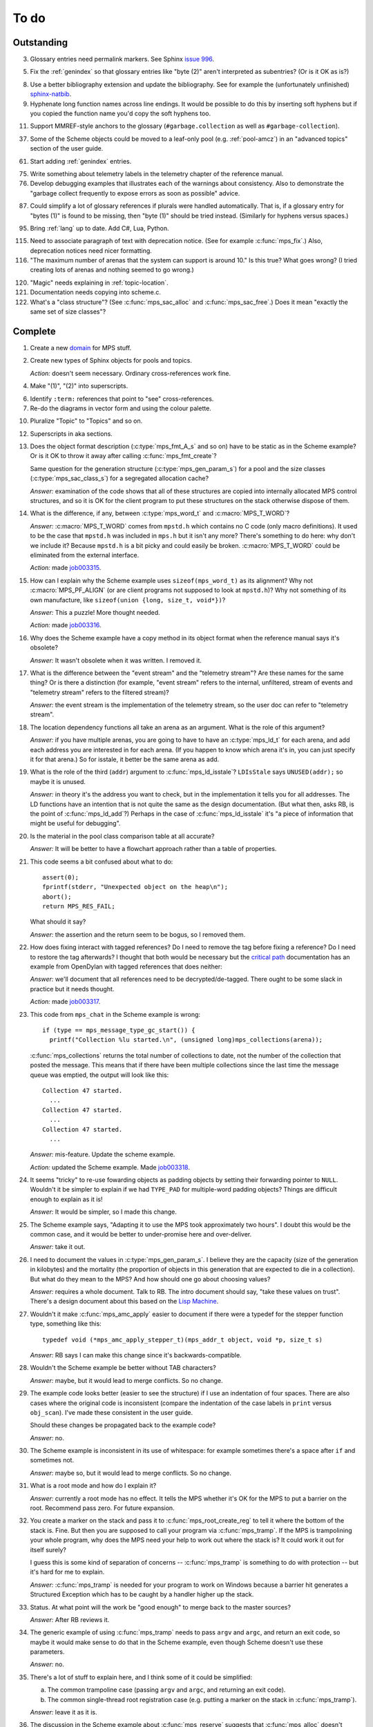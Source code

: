 To do
=====

Outstanding
-----------

3.  Glossary entries need permalink markers. See Sphinx `issue 996`_.

    .. _issue 996:  https://bitbucket.org/birkenfeld/sphinx/issue/996/expose-glossary-entry-link-on-hover

5.  Fix the :ref:`genindex` so that glossary entries like "byte (2)"
    aren't interpreted as subentries? (Or is it OK as is?)

8.  Use a better bibliography extension and update the
    bibliography. See for example the (unfortunately unfinished)
    `sphinx-natbib`_.

    .. _sphinx-natbib: http://wnielson.bitbucket.org/projects/sphinx-natbib/

9.  Hyphenate long function names across line endings. It would be
    possible to do this by inserting soft hyphens but if you copied
    the function name you'd copy the soft hyphens too.

11. Support MMREF-style anchors to the glossary (``#garbage.collection``
    as well as ``#garbage-collection``).

37. Some of the Scheme objects could be moved to a leaf-only pool
    (e.g. :ref:`pool-amcz`) in an "advanced topics" section of the
    user guide.

61. Start adding :ref:`genindex` entries.

75. Write something about telemetry labels in the telemetry chapter of
    the reference manual.

76. Develop debugging examples that illustrates each of the warnings
    about consistency. Also to demonstrate the "garbage collect
    frequently to expose errors as soon as possible" advice.

87. Could simplify a lot of glossary references if plurals were
    handled automatically. That is, if a glossary entry for "bytes
    (1)" is found to be missing, then "byte (1)" should be tried
    instead. (Similarly for hyphens versus spaces.) 

95. Bring :ref:`lang` up to date. Add C#, Lua, Python.

115. Need to associate paragraph of text with deprecation notice. (See
     for example :c:func:`mps_fix`.) Also, deprecation notices need
     nicer formatting.

116. "The maximum number of arenas that the system can support is
     around 10." Is this true? What goes wrong? (I tried creating lots
     of arenas and nothing seemed to go wrong.)

120. "Magic" needs explaining in :ref:`topic-location`.

121. Documentation needs copying into scheme.c.

122. What's a "class structure"? (See :c:func:`mps_sac_alloc` and
     :c:func:`mps_sac_free`.) Does it mean "exactly the same set of
     size classes"?


Complete
--------

1.  Create a new `domain`_ for MPS stuff.

    .. _domain: http://sphinx.pocoo.org/ext/appapi.html#sphinx.domains.Domain

2.  Create new types of Sphinx objects for pools and topics.

    *Action:* doesn't seem necessary. Ordinary cross-references work fine.

4.  Make "(1)", "(2)" into superscripts.

6.  Identify ``:term:`` references that point to "see" cross-references.

7.  Re-do the diagrams in vector form and using the colour palette.

10. Pluralize "Topic" to "Topics" and so on.

12. Superscripts in aka sections.

13. Does the object format description (:c:type:`mps_fmt_A_s` and so
    on) have to be static as in the Scheme example? Or is it OK to
    throw it away after calling :c:func:`mps_fmt_create`?

    Same question for the generation structure
    (:c:type:`mps_gen_param_s`) for a pool and the size classes
    (:c:type:`mps_sac_class_s`) for a segregated allocation cache?

    *Answer:* examination of the code shows that all of these structures
    are copied into internally allocated MPS control structures, and
    so it is OK for the client program to put these structures on the
    stack otherwise dispose of them.

14. What is the difference, if any, between :c:type:`mps_word_t` and
    :c:macro:`MPS_T_WORD`?

    *Answer:* :c:macro:`MPS_T_WORD` comes from ``mpstd.h`` which
    contains no C code (only macro definitions). It used to be the
    case that ``mpstd.h`` was included in ``mps.h`` but it isn't any
    more?  There's something to do here: why don't we include it?
    Because ``mpstd.h`` is a bit picky and could easily be
    broken. :c:macro:`MPS_T_WORD` could be eliminated from the
    external interface.

    *Action:* made `job003315`_.

    .. _job003315: https://info.ravenbrook.com/project/mps/issue/job003315/

15. How can I explain why the Scheme example uses
    ``sizeof(mps_word_t)`` as its alignment? Why not
    :c:macro:`MPS_PF_ALIGN` (or are client programs not supposed to
    look at ``mpstd.h``)? Why not something of its own manufacture, like
    ``sizeof(union {long, size_t, void*})``?

    *Answer:* This a puzzle! More thought needed.

    *Action:* made `job003316`_.

    .. _job003316: https://info.ravenbrook.com/project/mps/issue/job003316/

16. Why does the Scheme example have a copy method in its object
    format when the reference manual says it's obsolete?

    *Answer:* It wasn't obsolete when it was written. I removed it.

17. What is the difference between the "event stream" and the
    "telemetry stream"? Are these names for the same thing? Or is
    there a distinction (for example, "event stream" refers to the
    internal, unfiltered, stream of events and "telemetry stream"
    refers to the filtered stream)?

    *Answer:* the event stream is the implementation of the telemetry
    stream, so the user doc can refer to "telemetry stream".

18. The location dependency functions all take an arena as an
    argument. What is the role of this argument?

    *Answer:* if you have multiple arenas, you are going to have to
    have an :c:type:`mps_ld_t` for each arena, and add each address
    you are interested in for each arena. (If you happen to know which
    arena it's in, you can just specify it for that arena.) So for
    isstale, it better be the same arena as add.

19. What is the role of the third (``addr``) argument to
    :c:func:`mps_ld_isstale`?  ``LDIsStale`` says ``UNUSED(addr);`` so
    maybe it is unused.

    *Answer:* in theory it's the address you want to check, but in the
    implementation it tells you for all addresses. The LD functions
    have an intention that is not quite the same as the design
    documentation. (But what then, asks RB, is the point of
    :c:func:`mps_ld_add`?)  Perhaps in the case of
    :c:func:`mps_ld_isstale` it's "a piece of information that might
    be useful for debugging".

20. Is the material in the pool class comparison table at all accurate?

    *Answer:* It will be better to have a flowchart approach rather than
    a table of properties.

21. This code seems a bit confused about what to do::

        assert(0);
        fprintf(stderr, "Unexpected object on the heap\n");
        abort();
        return MPS_RES_FAIL;

    What should it say?

    *Answer:* the assertion and the return seem to be bogus, so I
    removed them.

22. How does fixing interact with tagged references? Do I need to
    remove the tag before fixing a reference? Do I need to restore the
    tag afterwards? I thought that both would be necessary but the
    `critical path`_ documentation has an example from OpenDylan with
    tagged references that does neither:

    .. _critical path: https://info.ravenbrook.com/project/mps/master/design/critical-path.txt

    *Answer:* we'll document that all references need to be
    decrypted/de-tagged. There ought to be some slack in practice but
    it needs thought.

    *Action:* made `job003317`_.

    .. _job003317: https://info.ravenbrook.com/project/mps/issue/job003317/

23. This code from ``mps_chat`` in the Scheme example is wrong::

        if (type == mps_message_type_gc_start()) {
          printf("Collection %lu started.\n", (unsigned long)mps_collections(arena));

    :c:func:`mps_collections` returns the total number of collections
    to date, not the number of the collection that posted the
    message. This means that if there have been multiple collections
    since the last time the message queue was emptied, the output will
    look like this::

        Collection 47 started.
          ...
        Collection 47 started.
          ...
        Collection 47 started.
          ...

    *Answer:* mis-feature. Update the scheme example.

    *Action:* updated the Scheme example. Made `job003318`_.

    .. _job003318: https://info.ravenbrook.com/project/mps/issue/job003318/

24. It seems "tricky" to re-use fowarding objects as padding objects
    by setting their forwarding pointer to ``NULL``. Wouldn't it be
    simpler to explain if we had ``TYPE_PAD`` for multiple-word
    padding objects? Things are difficult enough to explain as it is!

    *Answer:* It would be simpler, so I made this change.

25. The Scheme example says, "Adapting it to use the MPS took
    approximately two hours". I doubt this would be the common case,
    and it would be better to under-promise here and over-deliver.

    *Answer:* take it out.

26. I need to document the values in :c:type:`mps_gen_param_s`. I
    believe they are the capacity (size of the generation in
    kilobytes) and the mortality (the proportion of objects in this
    generation that are expected to die in a collection). But what do
    they mean to the MPS? And how should one go about choosing values?

    *Answer:* requires a whole document. Talk to RB. The intro
    document should say, "take these values on trust". There's a
    design document about this based on the `Lisp Machine`_.

    .. _Lisp Machine: https://info.ravenbrook.com/project/mps/doc/2002-06-18/obsolete-mminfo/mminfo/strategy/lisp-machine/

27. Wouldn't it make :c:func:`mps_amc_apply` easier to document if
    there were a typedef for the stepper function type, something like
    this::

        typedef void (*mps_amc_apply_stepper_t)(mps_addr_t object, void *p, size_t s)

    *Answer:* RB says I can make this change since it's
    backwards-compatible.

28. Wouldn't the Scheme example be better without TAB characters?

    *Answer:* maybe, but it would lead to merge conflicts. So no change.

29. The example code looks better (easier to see the structure) if I
    use an indentation of four spaces. There are also cases where the
    original code is inconsistent (compare the indentation of the case
    labels in ``print`` versus ``obj_scan``). I've made these consistent
    in the user guide.

    Should these changes be propagated back to the example code?

    *Answer:* no.

30. The Scheme example is inconsistent in its use of whitespace: for
    example sometimes there's a space after ``if`` and sometimes not.

    *Answer:* maybe so, but it would lead to merge conflicts. So no
    change.

31. What is a root mode and how do I explain it?

    *Answer:* currently a root mode has no effect. It tells the MPS
    whether it's OK for the MPS to put a barrier on the
    root. Recommend pass zero. For future expansion.

32. You create a marker on the stack and pass it to
    :c:func:`mps_root_create_reg` to tell it where the bottom of the
    stack is.  Fine. But then you are supposed to call your program
    via :c:func:`mps_tramp`. If the MPS is trampolining your whole
    program, why does the MPS need your help to work out where the
    stack is? It could work it out for itself surely?

    I guess this is some kind of separation of concerns --
    :c:func:`mps_tramp` is something to do with protection -- but it's
    hard for me to explain.

    *Answer:* :c:func:`mps_tramp` is needed for your program to work
    on Windows because a barrier hit generates a Structured Exception
    which has to be caught by a handler higher up the stack.

33. Status. At what point will the work be "good enough" to merge back
    to the master sources?

    *Answer:* After RB reviews it.

34. The generic example of using :c:func:`mps_tramp` needs to pass
    ``argv`` and ``argc``, and return an exit code, so maybe it would
    make sense to do that in the Scheme example, even though Scheme
    doesn't use these parameters.

    *Answer:* no.

35. There's a lot of stuff to explain here, and I think some of it
    could be simplified:

    a. The common trampoline case (passing ``argv`` and ``argc``, and
       returning an exit code).

    b. The common single-thread root registration case (e.g. putting a
       marker on the stack in :c:func:`mps_tramp`).

    *Answer:* leave it as it is.

36. The discussion in the Scheme example about :c:func:`mps_reserve`
    suggests that :c:func:`mps_alloc` doesn't require aligned
    sizes. Is that right? Needs to be added to :c:func:`mps_alloc`
    reference if so.

    *Answer:* in fact there's no rule about this. Depends on the pool
    class. "It doesn't unless the pool class says it does".

38. Document about interface conventions and interface policies. What
    do we guarantee about support for the external symbols?

    *Action:* added new topic :ref:`topic-interface`.

39. We don't support scanning the stack/registers except via
    mps_stack_scan_ambig? Document this?

    *Answer:* this is the only one we support at the moment.

40. The ``fragmentation_limit`` argument to :c:func:`mps_class_mvt` is
    an integer representing a percentage between 1 and 100. For
    consistency with mps_gen_param_s this should be a double between 0
    (exclusive) and 1. Can we change this?

    *Action:* made `job003319`_.

    .. _job003319: https://info.ravenbrook.com/project/mps/issue/job003319/

41. Move symbol reference from ``mpsio.h``, ``mpstd.h`` and
    ``mpslib.h`` to :ref:`topic-plinth`.

42. Move symbol references for the pool classes to the corresponding
    pool document.

43. In the "choosing a pool" procedure there's no mention of ambiguous
    references. I omitted them because the NB/RIT chart of pool
    properties seemed to suggest that no pools can contain ambiguous
    references. But is this right? Couldn't you allocate your block
    containing ambiguous references in a non-moving, non-scanning pool
    like MVT and register it as an ambiguous root?

    *Answer:* Ought to be a note to explain that there may more thing to
    take into account for experts. "For beginners". Ambiguous
    references not currently supported via scanning/automatic pools
    etc: use workaround.

44. In the "choosing a pool" procedure there's no mention of
    protection. Can we subsume this under "moving"?

    *Answer:* Use "movable and protectable".

45. Does :c:func:`mps_arena_step` offer any guarantees about how long
    it will pause for? (I presume not: I've written "makes every
    effort to return within interval seconds, but does not guarantee
    to do so".)

    *Answer:* No guarantee. "Since it calls your scanning code..."

46. RHSK's documentation for :c:func:`mps_arena_step` says "Note that
    :c:func:`mps_arena_step` will still step, even if the arena has
    been clamped. This is to allow a client to advance a collection
    only at these mps_arena_step points (but note that barrier hits
    will also cause collection work)." However, looking at the
    implementation, it seems to me that if :c:func:`mps_arena_step`
    does anything, then it releases the arena. Is the client program
    expected to call :c:func:`mps_arena_clamp` after
    :c:func:`mps_arena_step` returns, if they want to support this use
    case?

    Similar question if the arena is in the parked state.

    *Answer:* this is a bug.

    *Action:* made `job003320`_.

    .. _job003320: https://info.ravenbrook.com/project/mps/issue/job003320/

47. How does :c:func:`mps_arena_start_collect` interact with the arena
    state?  (It seems from looking at the implementation that it puts
    the arena into the unclamped state, like
    :c:func:`mps_arena_release`.)

    *Answer:* this is fine.

48. How do I explain the condition on :c:func:`mps_addr_pool` and
    :c:func:`mps_addr_fmt`?  It's clear what this is if the address is
    the address of an allocated block? But do we guarantee anything if
    it isn't? The implementation succeeds if the address points
    anywhere within a page allocated to a pool.

    *Answer:* don't specify result except in supported cases. Not
    false positive but never false negative.

49. Constraints on order of destructors. Is it an error to destroy an
    object format while there are still pools that refer to it?

    *Answer:* yes.

50. ``mps.h`` declares the type ``mps_shift_t`` for a "shift amount"
    but this is not used anywhere in the MPS. Remove?

    *Action:* removed in `change 179944`_.

    .. _change 179944: http://info.ravenbrook.com/infosys/cgi/perfbrowse.cgi?@describe+179944

51. The structures ``mps_sac_s`` and ``mps_sac_freelist_block_s`` are
    declared in mps.h. I presume that this is so for the benefit of
    the macros :c:func:`MPS_SAC_ALLOC_FAST` and
    :c:func:`MPS_SAC_FREE_FAST`, and the details of these structues
    are not actually part of the public interface.

    *Answer:* RB thinks the client doesn't need to know about these
    structures, so they ought to have names starting with
    underscores.

    *Action:* made `job003321`_.

    .. _job003321: https://info.ravenbrook.com/project/mps/issue/job003321/

52. ``mps_fmt_fixed_s`` is just like :c:type:`mps_fmt_A_s` but with no
    "skip". I presume it's for fixed-size pools. But the only
    fixed-size pool is MFS, which has no public header, so I presume
    it's for MPS internal use only. What should I say about this?

    *Answer:* leave it undocumented. Maybe it (and
    ``mps_fmt_create_fixed``) should be removed?

    *Action:* made `job003322`_.

    .. _job003322: https://info.ravenbrook.com/project/mps/issue/job003322/

53. It's rather unfortunate that :c:func:`mps_arena_create` take
    arguments in the order ``size``, ``base`` but
    :c:func:`mps_arena_extend` takes them in the order ``base``,
    ``size``. I guess there's nothing to be done about this now.

    *Answer:* RB plans to remove :c:func:`mps_arena_create` and
    other varargs functions.

    *Action:* made `job003323`_.

    .. _job003323: https://info.ravenbrook.com/project/mps/issue/job003323/

54. Need notes about performance. It's important to know that
    :c:func:`mps_addr_pool` is really quick and it's fine to call
    it. But other things are slow, e.g. walking over all objects.

    *Action:* made `job003324`_.

    .. _job003324: https://info.ravenbrook.com/project/mps/issue/job003324/

55. Mark all the allocation frame stuff as deprecated in the manual.

    *Action:* I marked them all as deprecated in version 1.111.

56. "since version 1.111" is wrong: "starting with version 1.111"
    would be right.

57. :c:func:`mps_collections` should of course have been called
    :c:func:`mps_arena_collections` but it's pretty meaningless
    because the collector is asynchronous (as we saw in the Scheme
    example). It might make more sense to deprecate it and add a new
    function :c:func:`mps_message_gc_start_collection` that returns the
    collection number for a :c:func:`mps_message_type_gc`.

    *Action:* added to `job003318`_.

    .. _job003318: https://info.ravenbrook.com/project/mps/issue/job003318/

58. After you destroy an allocation point, can you continue to use the
    objects you allocated on it?

    *Answer:* the objects you have committed are fine.

59. What's the condition for :c:func:`mps_thread_reg` when you have
    multiple arenas? Do you need to register each thread with each
    arena? Or is it acceptable to register a thread with only some of
    your arenas so long as you satisfy some condition? (e.g. that the
    thread promises only to access blocks allocated in the arenas it
    is registered with?)

    Similarly for :c:func:`mps_thread_dereg`: "after deregistration,
    the thread must not access any blocks allocated in that arena."

    *Answer:* a thread that never uses a pointer to an address in an
    automatically managed pool need not be registered. Note: recommend
    that the user register all threads and scan all their stacks.

60. What's the condition for needing to register a thread at all? If
    you have a single-threaded program does that thread still need to
    be registered? What if you have no moving pools? etc.

    *Answer:* see above.

62. I documented the requirement for tags to be removed when calling
    :c:func:`MPS_FIX`, but does this apply to format auto_header?

    *Answer:* auto_header pool does the subtraction, so this is an
    exception to the rule.

63. How do you create an auto_header format with a class method?

    *Answer:* this is just missing functionality. Also, not clear what
    the class method is for.

    *Action:* made `job003325`_.

    .. _job003325: https://info.ravenbrook.com/project/mps/issue/job003325/

64. Doc for :c:func:`mps_arena_class_vmnz` says, "This class is
    similar to :c:func:`mps_arena_class_vm`, except that it has a
    simple placement policy (“no zones”) that makes it slightly
    faster." Presumably there's a corresponding disadvantage,
    otherwise why would you use :c:func:`mps_arena_class_vm` rather
    than this?

    *Answer:* There's a massive disadvantage: the lack of zones makes
    automatic memory management much slower. Remove the sentence. Not
    clear what :c:func:`mps_arena_class_vmnz` is for (maybe when you
    have no automatic pools?)

    *Action:* made `job003326`_.

    .. _job003326: https://info.ravenbrook.com/project/mps/issue/job003326/

65. Some of the :c:type:`mps_ap_s` structure is public. What are the
    use cases for the client program accessing these values other than
    via :c:func:`mps_reserve` and :c:func:`mps_commit`? Wouldn't they
    need to know about :c:func:`mps_ap_fill` and :c:func:`mps_ap_trip`
    if they were doing their own thing?  But these function have
    comments saying "should never be "called" directly by the client
    code."

    *Answer:* if you're not writing client code in C (e.g. writing a
    compiler, and you want to inline your allocation: you can't use
    the macros, you can generate the equivalent code). The comments in
    ``mpsi.c`` are simply wrong. See RB's `issue 235`_ on the OpenDylan bug
    tracker for advice about what's expected.

    .. _issue 235: https://github.com/dylan-lang/opendylan/issues/235

    *Action:* See what refers to these bogus comments and see if
    there's a reason. (There isn't.) If not: reverse the sense of the
    comments and refer to manual. (Done in `change 179971`_.)

    .. _change 179971: http://info.ravenbrook.com/infosys/cgi/perfbrowse.cgi?@describe+179971

66. What about reservoirs? Is the idea that the client's handler for
    low-memory situations (whether it's an error message or whatever)
    might need to allocate? And so you can ask the MPS to reserve a
    reservoir for this situation?

    *Answer:* leave it undocumented for now.

    *Action:* made `job003327`_.

    .. _job003327: https://info.ravenbrook.com/project/mps/issue/job003327/

67. Potential optimization of reserve/commit protocol: maybe we don't
    need to call :c:func:`mps_ap_trip`?

    *Action:* made `job003328`_.

    .. _job003328: https://info.ravenbrook.com/project/mps/issue/job003328/

68. What are we supposed to say about :c:func:`mps_ap_fill` and
    :c:func:`mps_ap_trip`?

    *Answer:* Say that they should only be called as part of the
    allocation point protocol.

69. What is the purpose of :c:func:`MPS_RESERVE_BLOCK`? It does the
    same thing as :c:func:`mps_reserve`, but can only be used as a
    statement, whereas the latter can also be used as an
    expression. So I can't say, "in such-and-such a circumstance use
    :c:func:`MPS_RESERVE_BLOCK`".

    *Answer:* it takes an lvalue instead of a pointer so it may
    generate better code.

70. "Reserve/commit protocol" or "allocation point protocol"?

    *Answer:* the latter.

71. What about :c:func:`mps_alert_collection_set`? Seems dodgy to me.

    *Answer:* leave it undocumented.

    *Action:* made `job003329`_.

    .. _job003329: https://info.ravenbrook.com/project/mps/issue/job003329/

72. When a ``.. note::`` block contains a numbered list with multiple
    items (as :ref:`here <guide-lang-scan>`) or multiple footnotes (as
    :ref:`here <pool-properties>`) the heading should say "Notes".

73. The names of the sectors on the "treadmill" diagram don't
    correspond exactly to the names in `Baker 1991`_.

    .. _Baker 1991: http://www.pipeline.com/~hbaker1/NoMotionGC.html

    *Answer:* these names come from the diagram in [JONES96]_ and refer
    to concepts that are missing from the glossary: :term:`fromspace`,
    :term:`tospace` (with synonyms :term:`old space` and :term:`new
    space`).

    *Action:* add these concepts to the glossary. Label the treadmill
    diagram with "fromspace", "tospace", and so on, rather than just
    "from" and "to". Here and elsewhere, refer to [JONES12]_ for
    preferred terminology. See in particular page 138.

74. ``eventcnv -b <bucket size>`` seems to be useless. See
    `job003331`_, `job003332`_, `job003333`_, `job003334`_, and
    `job003335`_. NB's work on eventsql suggests that maybe there's no
    point in trying to make it work again (because eventsql will be
    able to do this kind of aggregation and much more). So maybe best
    to deprecate or remove this feature? For the moment I've left it
    undocumented.

    .. _job003331: https://info.ravenbrook.com/project/mps/issue/job003331/
    .. _job003332: https://info.ravenbrook.com/project/mps/issue/job003332/
    .. _job003333: https://info.ravenbrook.com/project/mps/issue/job003333/
    .. _job003334: https://info.ravenbrook.com/project/mps/issue/job003334/
    .. _job003335: https://info.ravenbrook.com/project/mps/issue/job003335/

    *Answer:* ``eventcnv`` was always intended to be a simple tool that
    just translates events, not a report generator.

    *Action:* remove the -e, -b and -v options. (-v should be always
    turned on.) Also remove the label processing. Look at NB's branch
    in case he's done some of this work already. (He hasn't.)

77. The debugging section on :ref:`guide-debug-underscanning` is not
    entirely convincing as to the utility of the telemetry. I'd like
    to have a more compelling example here.

    *Answer:* a better example is going to have to wait for better
    tools.

78. Should memory addresses increase going up the page, or down the
    page? The output of gdb's ``x`` command always has them going down
    the page so maybe we should follow that? It would involve turning
    a bunch of diagrams upside down.

    *Answer:* [JONES12]_ has addresses increasing as they go down the
    page, so let's follow that.

79. Suppose that in the Scheme interpreter you wanted to return some
    statistics from the ``(gc)`` function, how would you do this? You
    could poll the message queue after calling
    :c:func:`mps_arena_collect` and before calling
    :c:func:`mps_arena_release`, I suppose.

    *Answer:* this might happen to work, but it's not supported.

80. Need to migrate the new Scheme functionality (new make_string, fix
    to append, new entry points) back to the "before the MPS" version.

    *Action:* done in `change 180069`_.

    .. _change 180069: http://info.ravenbrook.com/infosys/cgi/perfbrowse.cgi?@describe+180069

81. The Scheme interpreter could avoid printing "``#[undefined]``" at
    the REPL (like Python with  ``None``).

    *Answer:* not useful.

82. Is the message example correct?

    *Answer:* no, the MPS doesn't guarantee the timely delivery of
    messages, so this example is invalid. Remove it.

    *Action:* what we could do is return a collection ID from
    :c:func:`mps_arena_collect`, :c:func:`mps_arena_step` and
    :c:func:`mps_arena_park`, and provide a mechanism to get the
    collection ID from the collection message. I added this suggestion
    to `job003318`_.

83. If a block has been finalized, can you "resurrect" it and
    re-register it for finalization?

    *Answer:* make a note about resurrection in the MPS not being the
    same as the usual notion. It's fine to re-register after
    retrieving the message.

84. If a block has been registered for finalization more than once,
    what happens if you deregister it? Do you have to deregister it as
    many times as you registered it? Or do you only need to deregister
    it once?

    *Answer:* say nothing about this esoteric subject.

85. What exactly is our policy about support for the documented
    behaviour of public identifiers. "The documented behaviour of
    public identifiers will not be changed in a backward-incompatible
    fashion without a period of notice lasting at least one version."

    *Answer:* "We intend to support the existence and behaviour of
    documented symbols. We will only remove or change these on a
    version change (not between patch releases). Normally one
    version's notice."

86. In ``buffer.c`` it says::

        /* Assumes pun compatibility between Rank and mps_rank_t */
        /* Which is checked by mpsi_check in <code/mpsi.c> */

    but I see no such check in ``mpsi_check``.

    *Answer:* the comment was wrong: ranks are no longer part of the
    public interface. Removed in `change 180031`_.

    .. _change 180031: http://info.ravenbrook.com/infosys/cgi/perfbrowse.cgi?@describe+180031

88. Where glossary entries differ on in hyphens versus spaces there's
    no need to give both.

89. ``MPS_TELEMETRY_CONTROL=65535`` is ugly. Why not
    ``MPS_TELEMETRY_CONTROL=all``?

    *Action:* made `job003340`_.

    .. _job003340: https://info.ravenbrook.com/project/mps/issue/job003340/

90. Chapters in the User Guide need a conclusion of some kind. e.g. in
    debugging, what should you do if this hasn't helped?

    *Action:* added "What now?" section.

91. Chapter about the community resources. "Get in touch". See LLVM
    and Boost for examples of this kind of thing. Put it in the
    sidebar so it's always there.

    *Action:* added "Contact us" page and link in the sidebar of every
    page.

92. Extensibility: "Writing your own pool or need a pool that's not
    listed here: have a go, but get in touch." We can write new pool
    classes for you.

    *Action:* added a section to the Pool reference.

93. Multi-core is not supported (except in the case of multiple
    arenas). See the `Hacker News thread
    <http://news.ycombinator.com/item?id=4521988>`_. Could be done by
    running the MPS in a separate process but that might be horrible
    and heavyweight.

    There may be more documentation needed here (in
    :ref:`topic-thread`): if the mutator is multi-threaded, it needs
    to reserve ``SIGUSR1`` (or whatever the actual signal is) for use
    by the MPS. [It turned out that ``SIGBUS`` or ``SIGSEGV`` is used
    for this purpose, not ``SIGUSR1``.]

    Also ``SIGBUS`` (xc) or ``SIGSEGV`` (fr, li) or "first chance
    exception handler" (w3). Affects debugging. Also, if you handle your
    own SIGBUS etc then you need to give us a call.

    *Action:* added a section on "Signal handling issues" to
    :ref:`topic-thread`. (Not clear that this is the right place,
    since it isn't really thread-specific, but I couldn't find a
    better place and I can always move it later.)

94. Maybe target R4RS instead of R6RS? (R4RS is the "one true"
    Scheme.)

    *Action:* fixed in `change 180033`_.

    .. _change 180033: http://info.ravenbrook.com/infosys/cgi/perfbrowse.cgi?@describe+180033

96. Change "event" to "event category" in discussion of the telemetry
    filter.

97. In :ref:`guide-debug`, need to provide more context around each
    assertion, using GDB command ``list``.

98. In the "Cautions" section of :ref:`topic-finalization`, add
    something to effect of, "A block might be dead and yet not
    finalizable, because it is being kept alive by an ambiguous
    reference."

99. What does this mean in :ref:`topic-finalization`:
    "mps_pool_destroy() should therefore not be invoked on pools
    containing objects registered for finalization."

    *Answer:* This is clearly a misfeature if true, because how could
    you destroy a pool containing finalizable objects?

    *Action:* make `job003341`_

    .. _job003341: https://info.ravenbrook.com/project/mps/issue/job003341/

100. Try to find "GARBAGE COLLECTING... HERE ARE SOME INTERESTING
     STATISTICS" early Lisp anecdote and put it in
     :ref:`topic-telemetry`.

     The anecdote is at the end of [MCCARTHY79]_.

101. Are there any other use cases for the clamped and parked states?
     Are there any use cases that apply specifically to the parked
     state?

     *Answer:* clamp prevents a flip and so buffers can't be trapped,
     and so :c:func:`mps_commit` will always succeed, and so
     allocation will always run at max speed.

     It might be helpful for debugging, for example you might want to
     type it at the GDB prompt to ensure that nothing moves around
     while you are debugging.

102. It's kind of a shame that the MPS has two means for "committed".
     :term:`committed (1)` meaning "mapped to RAM", as in
     :c:func:`mps_arena_commit_limit`; and :term:`committed (2)`
     meaning "initialized and placed under management by the MPS", as
     in :c:func:`mps_commit`. Probably too late to do anything about
     this.

     *Answer:* too late to change.

103. The documentation for :c:func:`mps_arena_has_addr` says, "call
     this function and interpret the result while the arena is in the
     :term:`parked state`".  Similarly, :c:func:`mps_arena_roots_walk`
     says "This function may only be called when the arena is in the
     :term:`parked state`." What's wrong with the clamped state in
     these cases? (I can see that :c:func:`mps_arena_roots_walk`
     asserts if not in the parked state, but I guess I'd like an
     explanation.)

     *Answer:* there's still stuff going on in the clamped state.

104. Are there use cases for :c:func:`mps_arena_collect` other than
     development and testing?

     *Answer:* probably not. "You might think that..."

105. It's a shame that the names :c:func:`mps_arena_release` and
     "unclamped state" don't match. Could I call the "unclamped state"
     the "released state" in the documentation?

     *Answer:* too late to change.

106. After calling :c:func:`mps_arena_expose`, how do you restore the
     protection? Do you have to call :c:func:`mps_arena_release` or
     are there other functions that will do the job, e.g.
     :c:func:`mps_arena_collect`, :c:func:`mps_arena_start_collect`,
     or :c:func:`mps_arena_step`?

     *Answer:* the protection will arise naturally: no need to call
     anything specific.

107. :c:func:`mps_arena_unsafe_expose_remember_protection` and
     :c:func:`mps_arena_unsafe_restore_protection` are kind of hairy
     (as well as having absurd names). What's the use case? Exposing
     the MPS "is expected only to be useful for debugging" so why have
     special unsafe functions for optimizing the expose/restore
     procedure? Maybe these should be left undocumented?

     *Answer:* Deprecate them for the moment. Make a job to
     investigate the use case.

     *Action:* made `job003342`_

     .. _job003342: https://info.ravenbrook.com/project/mps/issue/job003342/

108. Have I correctly explained why the documentation is not very
     forthcoming about the set of result codes a function might
     return?

     *Answer:* the paragraph is fine, but there's a job here. For some
     functions we could say something along the lines of: "if you
     receive MPS_RES_X, that means Y".

     *Action:* made `job003343`_

     .. _job003343: https://info.ravenbrook.com/project/mps/issue/job003343/

109. NB's `MPS Format Protocol
     <http://info.ravenbrook.com/project/mps/doc/2002-06-18/obsolete-mminfo/mmdoc/protocol/mps/format/index.html>`_
     says that formats A and B are deprecated. Surely this isn't the
     case? That would leave only auto_header supported.

     *Answer:* ask NB, he wrote it.

110. Say something about assertions and varieties in the error chapter.

111. Need discussion in :ref:`topic-format` under
     :c:type:`mps_fmt_auto_header_s` about client pointers versus base
     pointers.

112. What's the purpose of allocation frames and the SNC pool class?
     Perhaps ask Pekka about how it's worked out for Global Graphics.

     *Action:* made `job003344`_

     .. _job003344: https://info.ravenbrook.com/project/mps/issue/job003344/

113. Note about sizes of generations in the Scheme example are
     deliberately chosen to be small so you can see it working.

114. What's the purpose of segregated allocation caches?

     *Answer:* There might be a paper about SACs. Run program once and
     write down the sizes of the objects you allocate. Change malloc
     into a macro that tests the size (because the size is almost
     always constant). Dramatic improvement in performance and
     reduction in fragmentation. Interface to a pool that allows it to
     exploit this pattern. Perhaps in use in ScriptWorks? Write to
     Pekka and ask him how this has worked out. (After 1.111.0.)

117. Consistent pluralization in headings. "Arena states". "Other
     notes" -> "Ambiguous references". "You could use this to optimize
     the scan by avoiding the need to reassemble and store the updated
     reference after calling :c:func:`MPS_FIX2`.

118. Add comments giving links to sources.

119. This (from :ref:`topic-critical`) needs mentioning in various
     places: "it's important to give a good estimate of the amount of
     address space you will ever occupy with objects when you
     initialize the arena".
